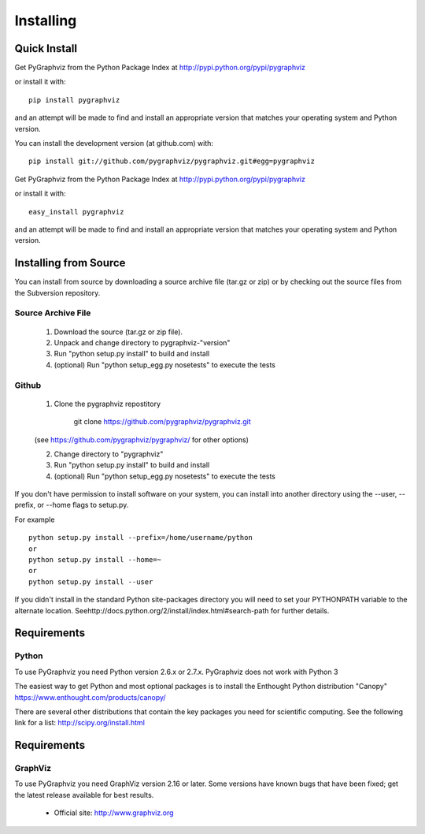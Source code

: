 **********
Installing
**********

Quick Install
=============

Get PyGraphviz from the Python Package Index at
http://pypi.python.org/pypi/pygraphviz

or install it with::

   pip install pygraphviz

and an attempt will be made to find and install an appropriate version
that matches your operating system and Python version.

You can install the development version (at github.com) with::

  pip install git://github.com/pygraphviz/pygraphviz.git#egg=pygraphviz


Get PyGraphviz from the Python Package Index at
http://pypi.python.org/pypi/pygraphviz

or install it with::

   easy_install pygraphviz

and an attempt will be made to find and install an appropriate version
that matches your operating system and Python version. 


Installing from Source
======================

You can install from source by downloading a source archive file
(tar.gz or zip) or by checking out the source files from the
Subversion repository.

Source Archive File
-------------------

  1. Download the source (tar.gz or zip file).

  2. Unpack and change directory to pygraphviz-"version" 

  3. Run "python setup.py install" to build and install 

  4. (optional) Run "python setup_egg.py nosetests" to execute the tests


Github
------

  1. Clone the pygraphviz repostitory

       git clone https://github.com/pygraphviz/pygraphviz.git

  (see https://github.com/pygraphviz/pygraphviz/ for other options)

  2. Change directory to "pygraphviz"

  3.  Run "python setup.py install" to build and install

  4. (optional) Run "python setup_egg.py nosetests" to execute the tests


If you don't have permission to install software on your
system, you can install into another directory using
the --user, --prefix, or --home flags to setup.py.

For example

::

    python setup.py install --prefix=/home/username/python
    or
    python setup.py install --home=~
    or
    python setup.py install --user

If you didn't install in the standard Python site-packages directory
you will need to set your PYTHONPATH variable to the alternate location.
Seehttp://docs.python.org/2/install/index.html#search-path for further details.


Requirements
============

Python
------

To use PyGraphviz you need Python version 2.6.x or 2.7.x.
PyGraphviz does not work with Python 3

The easiest way to get Python and most optional packages is to install
the Enthought Python distribution "Canopy"
https://www.enthought.com/products/canopy/

There are several other distributions that contain the key packages you need for scientific computing.  See the following link for a list: http://scipy.org/install.html


Requirements
============

GraphViz
--------

To use PyGraphviz you need GraphViz version 2.16 or later.
Some versions have known bugs that have been fixed; get the latest
release available for best results.

 - Official site: http://www.graphviz.org

